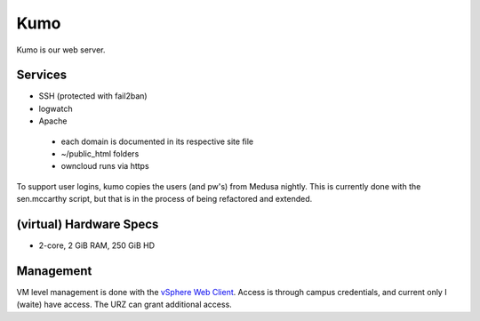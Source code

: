 .. -*- mode: rst; fill-column: 79 -*-
.. ex: set sts=4 ts=4 sw=4 et tw=79:

****
Kumo
****
Kumo is our web server. 

Services
========
* SSH (protected with fail2ban)
* logwatch
* Apache
 - each domain is documented in its respective site file
 - ~/public_html folders
 - owncloud runs via https

To support user logins, kumo copies the users (and pw's) from Medusa nightly. This is currently
done with the sen.mccarthy script, but that is in the process of being refactored and extended.

(virtual) Hardware Specs
========================
* 2-core, 2 GiB RAM, 250 GiB HD

Management
==========
VM level management is done with the `vSphere Web Client`_. Access is through campus
credentials, and current only I (waite) have access. The URZ can grant additional access.

.. _vSphere Web Client: https://vcenter.urz.uni-magdeburg.de:9443/vsphere-client/

